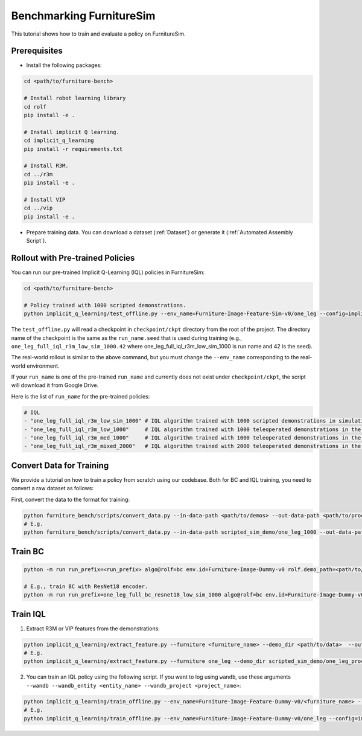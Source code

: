 Benchmarking FurnitureSim
=========================

This tutorial shows how to train and evaluate a policy on FurnitureSim.

Prerequisites
~~~~~~~~~~~~~

* Install the following packages:

.. code::

    cd <path/to/furniture-bench>

    # Install robot learning library
    cd rolf
    pip install -e .

    # Install implicit Q learning.
    cd implicit_q_learning
    pip install -r requirements.txt

    # Install R3M.
    cd ../r3m
    pip install -e .

    # Install VIP
    cd ../vip
    pip install -e .

* Prepare training data. You can download a dataset (:ref:`Dataset`) or generate it (:ref:`Automated Assembly Script`).


Rollout with Pre-trained Policies
~~~~~~~~~~~~~~~~~~~~~~~~~~~~~~~~~

You can run our pre-trained Implicit Q-Learning (IQL) policies in FurnitureSim:

.. code::

    cd <path/to/furniture-bench>

    # Policy trained with 1000 scripted demonstrations.
    python implicit_q_learning/test_offline.py --env_name=Furniture-Image-Feature-Sim-v0/one_leg --config=implicit_q_learning/configs/furniture_config.py --ckpt_step=1000000 --run_name one_leg_full_iql_r3m_low_sim_1000 --randomness low

The ``test_offline.py`` will read a checkpoint in ``checkpoint/ckpt`` directory from the root of the project.
The directory name of the checkpoint is the same as the ``run_name.seed`` that is used during training (e.g., ``one_leg_full_iql_r3m_low_sim_1000.42`` where one_leg_full_iql_r3m_low_sim_1000 is run name and 42 is the seed).

The real-world rollout is similar to the above command, but you must change the ``--env_name`` corresponding to the real-world environment.

If your ``run_name`` is one of the pre-trained ``run_name`` and currently does not exist under ``checkpoint/ckpt``, the script will download it from Google Drive.

Here is the list of ``run_name`` for the pre-trained policies:

.. code::

    # IQL
    - "one_leg_full_iql_r3m_low_sim_1000" # IQL algorithm trained with 1000 scripted demonstrations in simulation, initialized with low randomness.
    - "one_leg_full_iql_r3m_low_1000"     # IQL algorithm trained with 1000 teleoperated demonstrations in the real world, initialized with low randomness.
    - "one_leg_full_iql_r3m_med_1000"     # IQL algorithm trained with 1000 teleoperated demonstrations in the real world, initialized with medium randomness.
    - "one_leg_full_iql_r3m_mixed_2000"   # IQL algorithm trained with 2000 teleoperated demonstrations in the real world, a combination of low and medium randomness.


Convert Data for Training
~~~~~~~~~~~~~~~~~~~~~~~~~
We provide a tutorial on how to train a policy from scratch using our codebase.
Both for BC and IQL training, you need to convert a raw dataset as follows:

First, convert the data to the format for training:

.. code::

    python furniture_bench/scripts/convert_data.py --in-data-path <path/to/demos> --out-data-path <path/to/processed/demo>
    # E.g.
    python furniture_bench/scripts/convert_data.py --in-data-path scripted_sim_demo/one_leg_1000 --out-data-path scripted_sim_demo/one_leg_processed_1000

Train BC
~~~~~~~~

.. code::

    python -m run run_prefix=<run_prefix> algo@rolf=bc env.id=Furniture-Image-Dummy-v0 rolf.demo_path=<path/to/processed/demo> env.furniture=<furniture_name> rolf.encoder_type=<encoder_type> rolf.resnet=<resnet_type> rolf.finetune_encoder=True gpu=<gpu_id> wandb=[True | False]  wandb_entity=<wandb_entity> wandb_project=<wandb_project>

    # E.g., train BC with ResNet18 encoder.
    python -m run run_prefix=one_leg_full_bc_resnet18_low_sim_1000 algo@rolf=bc env.id=Furniture-Image-Dummy-v0 rolf.demo_path=one_leg_processed_1000/ env.furniture=one_leg rolf.encoder_type=resnet18 rolf.resnet=resnet18 rolf.finetune_encoder=True wandb=True gpu=0 wandb_entity=clvr wandb_project=furniture-bench


Train IQL
~~~~~~~~~

1) Extract R3M or VIP features from the demonstrations:

.. code::

    python implicit_q_learning/extract_feature.py --furniture <furniture_name> --demo_dir <path/to/data>  --out_file_path <path/to/converted_data> [--use_r3m | --use_vip]
    # E.g.
    python implicit_q_learning/extract_feature.py --furniture one_leg --demo_dir scripted_sim_demo/one_leg_processed/ --out_file_path scripted_sim_demo/one_leg_sim_1000.pkl --use_r3m

2) You can train an IQL policy using the following script. If you want to log using ``wandb``, use these arguments ``--wandb --wandb_entity <entity_name> --wandb_project <project_name>``:

.. code::

    python implicit_q_learning/train_offline.py --env_name=Furniture-Image-Feature-Dummy-v0/<furniture_name> --config=implicit_q_learning/configs/furniture_config.py --run_name <run_name> --data_path=<path/to/pkl> --encoder_type=[vip | r3m]
    # E.g.
    python implicit_q_learning/train_offline.py --env_name=Furniture-Image-Feature-Dummy-v0/one_leg --config=implicit_q_learning/configs/furniture_config.py --run_name one_leg_sim --data_path=scripted_sim_demo/one_leg_sim_1000.pkl --encoder_type=r3m
